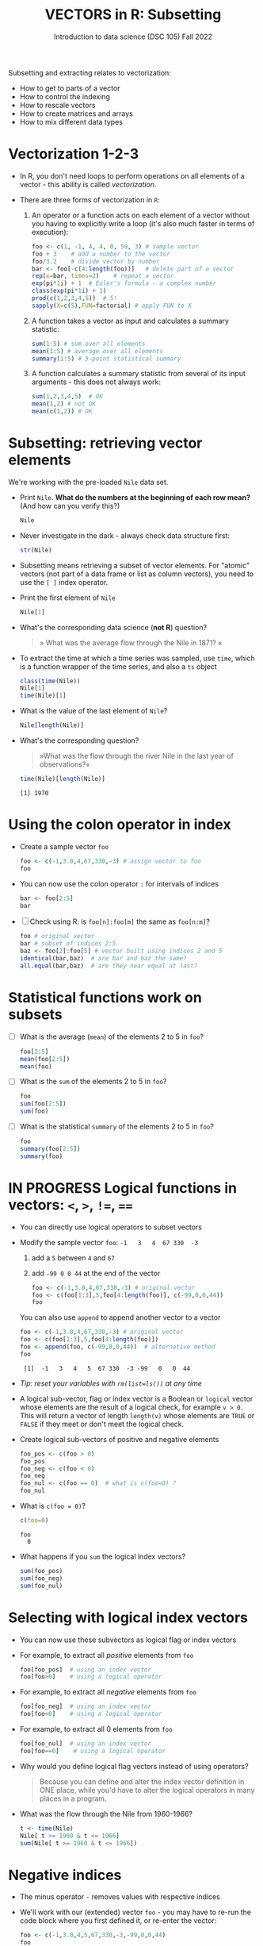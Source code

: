 #+TITLE: VECTORS in R: Subsetting
#+AUTHOR: Introduction to data science (DSC 105) Fall 2022
#+startup: hideblocks indent overview inlineimages entitiespretty
#+PROPERTY: header-args:R :results output :session *R*
#+attr_html: :width 600px
[[../img/extraction.png]]

Subsetting and extracting relates to vectorization:
- How to get to parts of a vector
- How to control the indexing
- How to rescale vectors
- How to create matrices and arrays
- How to mix different data types

* Vectorization 1-2-3

  - In R, you don't need loops to perform operations on all elements of
    a vector - this ability is called /vectorization/.

  - There are three forms of vectorization in ~R~:

    1) An operator or a function acts on each element of a vector
       without you having to explicitly write a loop (it's also much
       faster in terms of execution):
       #+begin_src R
         foo <- c(1, -1, 4, 4, 0, 59, 3) # sample vector
         foo + 3    # add a number to the vector
         foo/3.2    # divide vector by number
         bar <- foo[-c(4:length(foo))]   # delete part of a vector
         rep(x=bar, times=2)    # repeat a vector
         exp(pi*1i) + 1  # Euler's formula - a complex number
         class(exp(pi*1i) + 1)
         prod(c(1,2,3,4,5))  # 5!
         sapply(X=c(5),FUN=factorial) # apply FUN to X
       #+end_src

    2) A function takes a vector as input and calculates a summary
       statistic:
       #+begin_src R
         sum(1:5) # sum over all elements
         mean(1:5) # average over all elements
         summary(1:5) # 5-point statistical summary
       #+end_src

    3) A function calculates a summary statistic from several of its
       input arguments - this does not always work:
       #+begin_src R
         sum(1,2,3,4,5)  # OK
         mean(1,2) # not OK
         mean(c(1,2)) # OK
       #+end_src

* Subsetting: retrieving vector elements

  We're working with the pre-loaded ~Nile~ data set.

  - Print ~Nile~. *What do the numbers at the beginning of each row mean?*
    (And how can you verify this?)
    #+begin_src R
      Nile
    #+end_src
  - Never investigate in the dark - always check data structure first:
    #+begin_src R
      str(Nile)
    #+end_src
  - Subsetting means retrieving a subset of vector elements. For
    "atomic" vectors (not part of a data frame or list as column
    vectors), you need to use the ~[ ]~ index operator.

  - Print the first element of ~Nile~
    #+begin_src R
      Nile[1]
    #+end_src
  - What's the corresponding data science (*not R*) question?
    #+begin_quote
    » What was the average flow through the Nile in 1871? «
    #+end_quote
  - To extract the time at which a time series was sampled, use ~time~,
    which is a function wrapper of the time series, and also a ~ts~ object
    #+begin_src R
      class(time(Nile))
      Nile[1]
      time(Nile)[1]
    #+end_src
  - What is the value of the last element of ~Nile~?
    #+begin_src R
      Nile[length(Nile)]
    #+end_src
  - What's the corresponding question?
    #+begin_quote
    »What was the flow through the river Nile in the last year of
    observations?«
    #+end_quote
    #+begin_src R
      time(Nile)[length(Nile)]
    #+end_src

    #+RESULTS:
    : [1] 1970

* Using the colon operator in index

  - Create a sample vector ~foo~
    #+begin_src R
      foo <- c(-1,3.0,4,67,330,-3) # assign vector to foo
      foo
    #+end_src
  - You can now use the colon operator ~:~ for intervals of indices
    #+begin_src R
      bar <- foo[2:5]
      bar
    #+end_src

  - [ ] Check using R: is ~foo[n]:foo[m]~ the same as ~foo[n:m]~?
    #+begin_src R
      foo # original vector
      bar # subset of indices 2:5
      baz <- foo[2]:foo[5] # vector built using indices 2 and 5
      identical(bar,baz)  # are bar and baz the same?
      all.equal(bar,baz)  # are they near equal at last?
    #+end_src
* Statistical functions work on subsets

  - [ ] What is the average (~mean~) of the elements 2 to 5 in ~foo~?
    #+begin_src R
      foo[2:5]
      mean(foo[2:5])
      mean(foo)
    #+end_src
  - [ ] What is the ~sum~ of the elements 2 to 5 in ~foo~?
    #+begin_src R
      foo
      sum(foo[2:5])
      sum(foo)
    #+end_src
  - [ ] What is the statistical ~summary~ of the elements 2 to 5 in ~foo~?
    #+begin_src R
      foo
      summary(foo[2:5])
      summary(foo)
    #+end_src

* IN PROGRESS Logical functions in vectors: ~<~, ~>~, ~!=~, ~==~

  - You can directly use logical operators to subset vectors

  - Modify the sample vector ~foo~:  ~-1   3   4  67 330  -3~
    1) add a ~5~ between ~4~ and ~67~
    2) add ~-99 0 0 44~ at the end of the vector
    #+begin_src R
      foo <- c(-1,3.0,4,67,330,-3) # original vector
      foo <- c(foo[1:3],5,foo[4:length(foo)], c(-99,0,0,44))
      foo
    #+end_src

    You can also use ~append~ to append another vector to a vector
    #+begin_src R
      foo <- c(-1,3.0,4,67,330,-3) # original vector
      foo <- c(foo[1:3],5,foo[4:length(foo)])
      foo <- append(foo, c(-99,0,0,44))  # alternative method
      foo
    #+end_src

    #+RESULTS:
    :  [1]  -1   3   4   5  67 330  -3 -99   0   0  44
    
  - /Tip: reset your variables with ~rm(list=ls())~ at any time/

  - A logical sub-vector, flag or index vector is a Boolean or =logical=
    vector whose elements are the result of a logical check, for
    example ~v > 0~. This will return a vector of length ~length(v)~ whose
    elements are =TRUE= or =FALSE= if they meet or don't meet the
    logical check.
  
  - Create logical sub-vectors of positive and negative elements
    #+begin_src R
      foo_pos <- c(foo > 0)
      foo_pos
      foo_neg <- c(foo < 0)
      foo_neg
      foo_nul <- c(foo == 0)  # what is c(foo=0) ?
      foo_nul
    #+end_src

  - What is ~c(foo = 0)~?
    #+begin_src R
      c(foo=0)
    #+end_src

    #+RESULTS:
    : foo 
    :   0

  - What happens if you ~sum~ the logical index vectors?
    #+begin_src R
      sum(foo_pos)
      sum(foo_neg)
      sum(foo_nul)
    #+end_src

* Selecting with logical index vectors

  - You can now use these subvectors as logical flag or index vectors
  - For example, to extract all /positive/ elements from ~foo~
    #+begin_src R
      foo[foo_pos]  # using an index vector
      foo[foo>0]    # using a logical operator
    #+end_src
  - For example, to extract all /negative/ elements from ~foo~
    #+begin_src R
      foo[foo_neg]  # using an index vector
      foo[foo<0]    # using a logical operator
    #+end_src
  - For example, to extract all 0 elements from ~foo~
    #+begin_src R
      foo[foo_nul]  # using an index vector
      foo[foo==0]    # using a logical operator
    #+end_src
  - Why would you define logical flag vectors instead of using operators?
    #+begin_quote
    Because you can define and alter the index vector definition in
    ONE place, while you'd have to alter the logical operators in many
    places in a program.
    #+end_quote

  - What was the flow through the Nile from 1960-1966?
    #+begin_src R
      t <- time(Nile)
      Nile[ t >= 1960 & t <= 1966]
      sum(Nile[ t >= 1960 & t <= 1966])
    #+end_src

* Negative indices

  - The minus operator ~-~ removes values with respective indices

  - We'll work with our (extended) vector ~foo~ - you may have to re-run
    the code block where you first defined it, or re-enter the vector:
    #+begin_src R
      foo <- c(-1,3.0,4,5,67,330,-3,-99,0,0,44)
      foo
    #+end_src

  - [ ] Remove the first element of ~foo~, then remove the last element
    of ~foo~ (without storing), and finally remove both elements
    simultaneously (don't overwrite ~foo~)
    #+begin_src R
      foo
      foo[-1]
      foo[-length(foo)]
      foo[-c(1,length(foo))]
    #+end_src

  - [ ] What is the difference between ~foo[length(foo)]~ and
    ~foo[-length(foo)]~?
    #+begin_notes
    - ~foo[(length(foo)]~ selects the last element of ~foo~
    - ~foo[-(length(foo)]~ removes the last element of ~foo~
    #+end_notes
    
  - [ ] I've made an entry mistake: I defined a vector

    ~vec <- c(5,-2,3,4,6,10,40221,-8)~ but I really wanted:

    ~5 -2.3 4 6 10 40221 -8~ - how can I fix that?

    #+begin_src R
      vec <- c(5,-2,3,4,6,10,40221,-8)
      vec[c(2,3)] # I want to replace these by -2.3
      vec[-3]  # delete third element (this will NOT change vec yet)
      vec <- vec[-3]  # this will change vec
      vec[2] <- -2.3 # overwrite second element (this will change vec)
      vec
    #+end_src

* Putting dissected vectors back together

  We're going to remove the next-to-last element of a vector and store
  the result. Then we re-insert the removed value again
    
  1) Store the next-to-last value of ~vec~ in ~bar~
     #+begin_src R
       vec
       bar <- vec[length(vec)-1]
       bar
     #+end_src

  2) Store all other elements of ~vec~ in ~qux~
     #+begin_src R
       qux <- vec[-(length(vec)-1)]
       qux
     #+end_src

  3) [ ] Now put ~qux~ and ~bar~ together again to get the original ~vec~ -
     use only one command!
     #+begin_src R
       c(qux[-length(qux)],bar,qux[length(qux)])
     #+end_src
     #+begin_notes
     1. remove last element of ~qux~
     2. add ~bar~ at the end
     3. put last element of ~qux~ back
     #+end_notes
* Practice with ~Nile~
#+attr_html: :width 500px
[[../img/nile.png]]

- Download the raw ~6_subsetting_practice.org~ [[https://github.com/birkenkrahe/ds1/blob/piHome/org/6_subsetting_practice.org][from GitHub]]:
  [[https://tinyurl.com/5fzh98vd][tinyurl.com/5fzh98vd]]

- Complete the tasks in class (ca. 30 min)

- When you're done, [[https://lyon.instructure.com/courses/568/assignments/3078][upload the Org-mode file to Canvas]]

